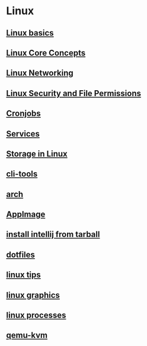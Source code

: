 * Linux

** [[file:Linux basics.org][Linux basics]]
** [[file:Linux Core Concepts.org][Linux Core Concepts]]
** [[file:Linux Networking.org][Linux Networking]]
** [[file:Linux Security and File Permissions.org][Linux Security and File Permissions]]
** [[file:Cronjobs.org][Cronjobs]]
** [[file:services.org][Services]]
** [[file:Storage in Linux.org][Storage in Linux]]
** [[file:cli-tools.org][cli-tools]]
** [[file:arch.org][arch]]
** [[file:AppImage.org][AppImage]]
** [[file:install intellij from tarball.org][install intellij from tarball]]
** [[file:dotfiles.org][dotfiles]]
** [[file:linux tips.org][linux tips]]
** [[file:linux graphics.org][linux graphics]]
** [[file:linux processes.org][linux processes]]
** [[file:qemu-kvm.org][qemu-kvm]]

